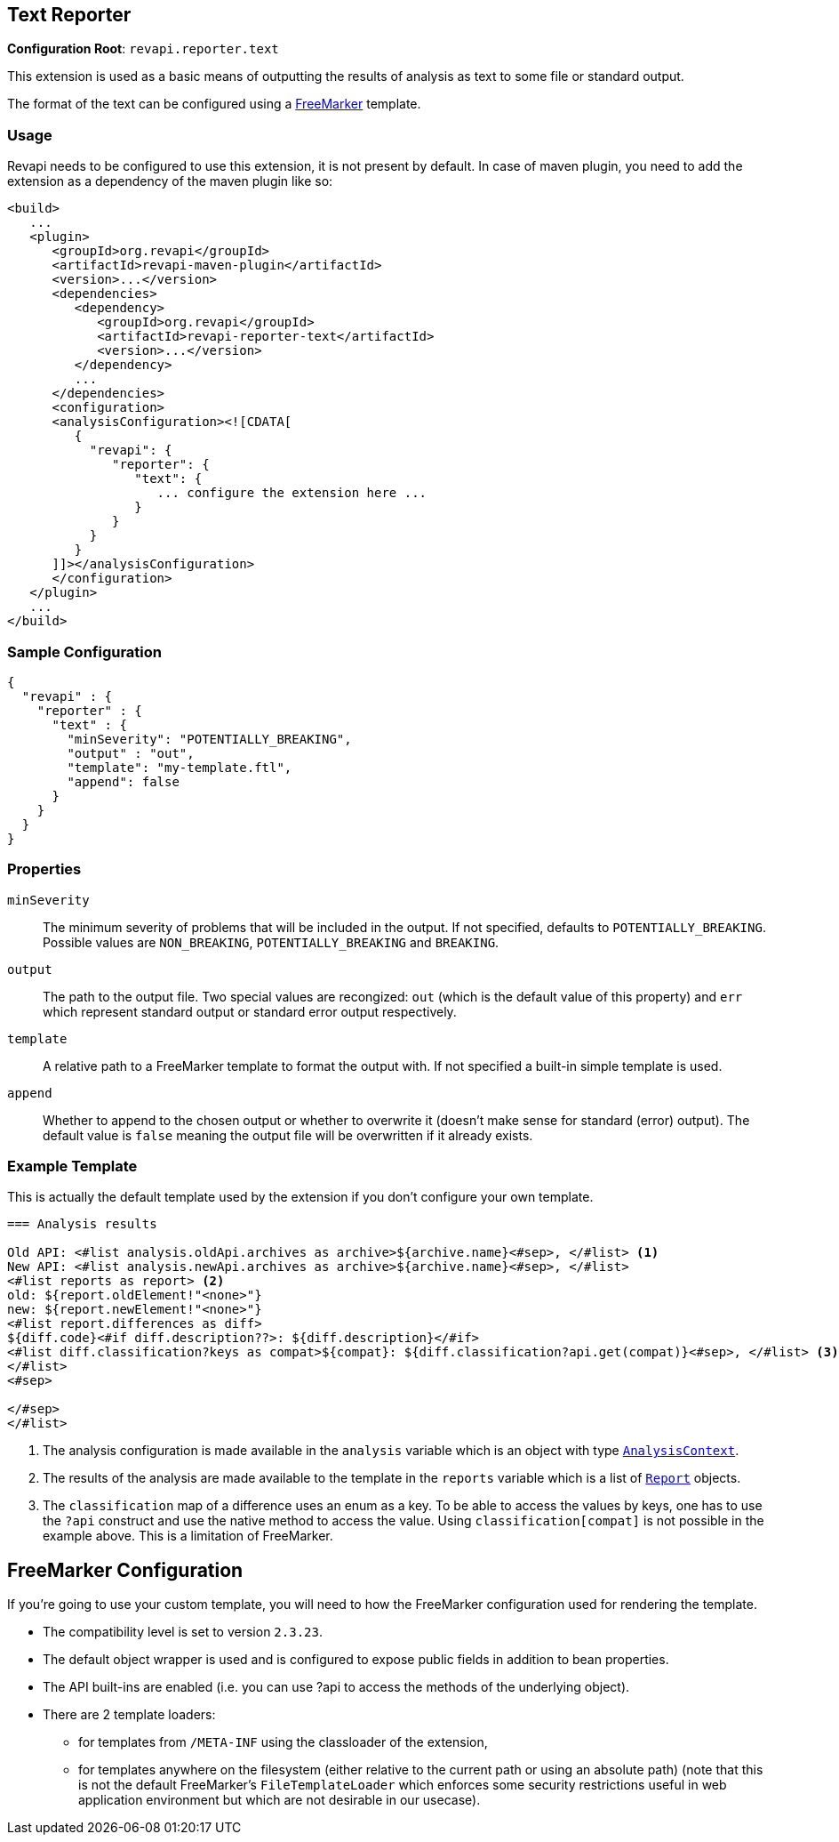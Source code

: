 == Text Reporter

*Configuration Root*: `revapi.reporter.text`

This extension is used as a basic means of outputting the results of analysis as text to some file or standard output.

The format of the text can be configured using a http://freemarker.org[FreeMarker] template.

=== Usage

Revapi needs to be configured to use this extension, it is not present by default. In case of maven plugin, you need to
add the extension as a dependency of the maven plugin like so:
```xml
<build>
   ...
   <plugin>
      <groupId>org.revapi</groupId>
      <artifactId>revapi-maven-plugin</artifactId>
      <version>...</version>
      <dependencies>
         <dependency>
            <groupId>org.revapi</groupId>
            <artifactId>revapi-reporter-text</artifactId>
            <version>...</version>
         </dependency>
         ...
      </dependencies>
      <configuration>
      <analysisConfiguration><![CDATA[
         {
           "revapi": {
              "reporter": {
                 "text": {
                    ... configure the extension here ...
                 }
              }
           }
         }
      ]]></analysisConfiguration>
      </configuration>
   </plugin>
   ...
</build>
```

=== Sample Configuration

```javascript
{
  "revapi" : {
    "reporter" : {
      "text" : {
        "minSeverity": "POTENTIALLY_BREAKING",
        "output" : "out",
        "template": "my-template.ftl",
        "append": false
      }
    }
  }
}
```

=== Properties

`minSeverity`::
The minimum severity of problems that will be included in the output. If not specified, defaults to
`POTENTIALLY_BREAKING`. Possible values are `NON_BREAKING`, `POTENTIALLY_BREAKING` and `BREAKING`.
`output`::
The path to the output file. Two special values are recongized: `out` (which is the default value of this property) and
`err` which represent standard output or standard error output respectively.
`template`::
A relative path to a FreeMarker template to format the output with. If not specified a built-in simple template is used.
`append`::
Whether to append to the chosen output or whether to overwrite it (doesn't make sense for standard (error) output).
The default value is `false` meaning the output file will be overwritten if it already exists.

=== Example Template

This is actually the default template used by the extension if you don't configure your own template.

```ftl
=== Analysis results

Old API: <#list analysis.oldApi.archives as archive>${archive.name}<#sep>, </#list> <1>
New API: <#list analysis.newApi.archives as archive>${archive.name}<#sep>, </#list>
<#list reports as report> <2>
old: ${report.oldElement!"<none>"}
new: ${report.newElement!"<none>"}
<#list report.differences as diff>
${diff.code}<#if diff.description??>: ${diff.description}</#if>
<#list diff.classification?keys as compat>${compat}: ${diff.classification?api.get(compat)}<#sep>, </#list> <3>
</#list>
<#sep>

</#sep>
</#list>
```
<1> The analysis configuration is made available in the `analysis` variable which is an object with type
link:../revapi/apidocs/org/revapi/AnalysisContext.html[`AnalysisContext`].
<2> The results of the analysis are made available to the template in the `reports` variable which is a list of
link:../revapi/apidocs/org/revapi/Report.html[`Report`] objects.
<3> The `classification` map of a difference uses an enum as a key. To be able to access the values by keys, one has to
use the `?api` construct and use the native method to access the value. Using `classification[compat]` is not possible
in the example above. This is a limitation of FreeMarker.

== FreeMarker Configuration

If you're going to use your custom template, you will need to how the FreeMarker configuration used for rendering the
template.

* The compatibility level is set to version `2.3.23`.
* The default object wrapper is used and is configured to expose public fields in addition to bean properties.
* The API built-ins are enabled (i.e. you can use ?api to access the methods of the underlying object).
* There are 2 template loaders:
** for templates from `/META-INF` using the classloader of the extension,
** for templates anywhere on the filesystem (either relative to the current path or using an absolute path) (note that
this is not the default FreeMarker's `FileTemplateLoader` which enforces some security restrictions useful in web
application environment but which are not desirable in our usecase).
